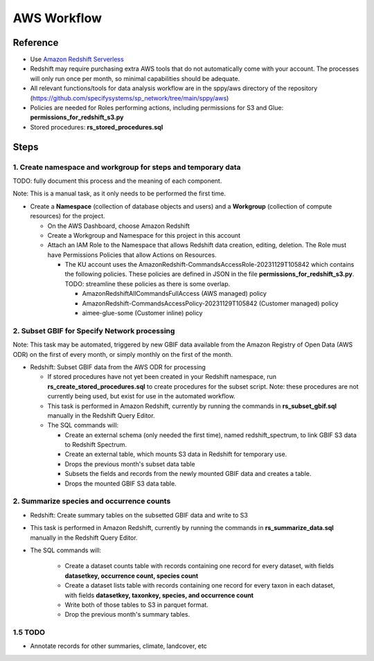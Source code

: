 AWS Workflow
####################

Reference
===========================================================

* Use `Amazon Redshift Serverless
  <https://docs.aws.amazon.com/redshift/latest/mgmt/working-with-serverless.html>`_
* Redshift may require purchasing extra AWS tools that do not automatically come
  with your account.  The processes will only run once per month, so minimal
  capabilities should be adequate.
* All relevant functions/tools for data analysis workflow are in the sppy/aws directory
  of the repository (https://github.com/specifysystems/sp_network/tree/main/sppy/aws)
* Policies are needed for Roles performing actions, including permissions for S3 and
  Glue:  **permissions_for_redshift_s3.py**
* Stored procedures: **rs_stored_procedures.sql**


Steps
===========================================================

1. Create namespace and workgroup for steps and temporary data
****************************************************************

TODO: fully document this process and the meaning of each component.

Note: This is a manual task, as it only needs to be performed the first time.

* Create a **Namespace** (collection of database objects and users) and a **Workgroup**
  (collection of compute resources) for the project.

  * On the AWS Dashboard, choose Amazon Redshift
  * Create a Workgroup and Namespace for this project in this account
  * Attach  an IAM Role to the Namespace that allows Redshift data creation, editing,
    deletion.  The Role must have Permissions Policies that allow Actions on Resources.

    * The KU account uses the AmazonRedshift-CommandsAccessRole-20231129T105842
      which contains the following policies.  These policies are defined in JSON in
      the file **permissions_for_redshift_s3.py**.  TODO: streamline these policies as
      there is some overlap.

      * AmazonRedshiftAllCommandsFullAccess (AWS managed) policy
      * AmazonRedshift-CommandsAccessPolicy-20231129T105842 (Customer managed) policy
      * aimee-glue-some (Customer inline) policy

2. Subset GBIF for Specify Network processing
***********************************************************

Note: This task may be automated, triggered by new GBIF data available from the
Amazon Registry of Open Data (AWS ODR) on the first of every month, or simply monthly
on the first of the month.

* Redshift: Subset GBIF data from the AWS ODR for processing

  * If stored procedures have not yet been created in your Redshift namespace,
    run **rs_create_stored_procedures.sql** to create procedures for the subset script.
    Note: these procedures are not currently being used, but exist for use in
    the automated workflow.
  * This task is performed in Amazon Redshift, currently by running the commands in
    **rs_subset_gbif.sql** manually in the Redshift Query Editor.
  * The SQL commands will:

    * Create an external schema (only needed the first time), named redshift_spectrum,
      to link GBIF S3 data to Redshift Spectrum.
    * Create an external table, which mounts S3 data in Redshift for temporary use.
    * Drops the previous month's subset data table
    * Subsets the fields and records from the newly mounted GBIF data and creates a
      table.
    * Drops the mounted GBIF S3 data table.


2. Summarize species and occurrence counts
***********************************************************

* Redshift: Create summary tables on the subsetted GBIF data and write to S3
* This task is performed in Amazon Redshift, currently by running the commands in
  **rs_summarize_data.sql** manually in the Redshift Query Editor.
* The SQL commands will:

    * Create a dataset counts table with records containing one record for every
      dataset, with fields **datasetkey, occurrence count, species count**
    * Create a dataset lists table with records containing one record for every
      taxon in each dataset, with
      fields **datasetkey, taxonkey, species, and occurrence count**
    * Write both of those tables to S3 in parquet format.
    * Drop the previous month's summary tables.


1.5 TODO
***********************************************************

* Annotate records for other summaries, climate, landcover, etc